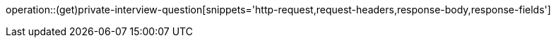 operation::(get)private-interview-question[snippets='http-request,request-headers,response-body,response-fields']
